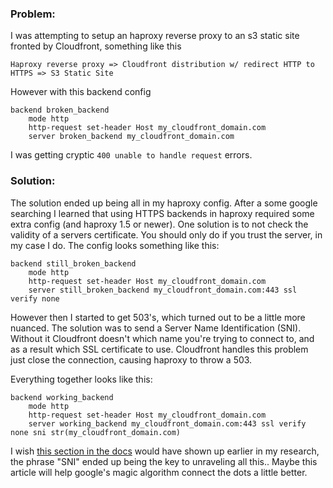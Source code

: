 *** Problem:
    :PROPERTIES:
    :CUSTOM_ID: problem
    :END:

I was attempting to setup an haproxy reverse proxy to an s3 static site
fronted by Cloudfront, something like this

#+BEGIN_EXAMPLE
  Haproxy reverse proxy => Cloudfront distribution w/ redirect HTTP to HTTPS => S3 Static Site
#+END_EXAMPLE

However with this backend config

#+BEGIN_EXAMPLE
  backend broken_backend
      mode http
      http-request set-header Host my_cloudfront_domain.com
      server broken_backend my_cloudfront_domain.com
#+END_EXAMPLE

I was getting cryptic =400 unable to handle request= errors.

*** Solution:
    :PROPERTIES:
    :CUSTOM_ID: solution
    :END:

The solution ended up being all in my haproxy config. After a some
google searching I learned that using HTTPS backends in haproxy required
some extra config (and haproxy 1.5 or newer). One solution is to not
check the validity of a servers certificate. You should only do if you
trust the server, in my case I do. The config looks something like this:

#+BEGIN_EXAMPLE
  backend still_broken_backend
      mode http
      http-request set-header Host my_cloudfront_domain.com
      server still_broken_backend my_cloudfront_domain.com:443 ssl verify none
#+END_EXAMPLE

However then I started to get 503's, which turned out to be a little
more nuanced. The solution was to send a Server Name Identification
(SNI). Without it Cloudfront doesn't which name you're trying to connect
to, and as a result which SSL certificate to use. Cloudfront handles
this problem just close the connection, causing haproxy to throw a 503.

Everything together looks like this:

#+BEGIN_EXAMPLE
  backend working_backend
      mode http
      http-request set-header Host my_cloudfront_domain.com
      server working_backend my_cloudfront_domain.com:443 ssl verify none sni str(my_cloudfront_domain.com)
#+END_EXAMPLE

I wish
[[https://www.haproxy.com/documentation/aloha/9-5/traffic-management/lb-layer7/tls/#define-server-settings][this
section in the docs]] would have shown up earlier in my research, the
phrase "SNI" ended up being the key to unraveling all this.. Maybe this
article will help google's magic algorithm connect the dots a little
better.
